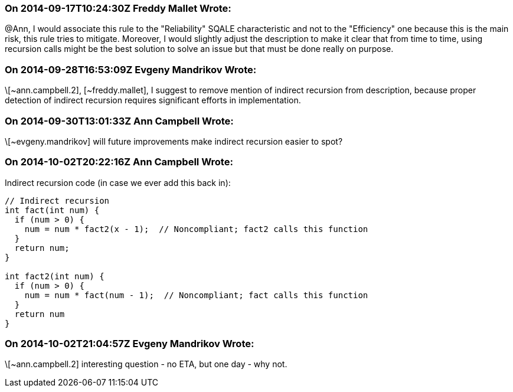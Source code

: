 === On 2014-09-17T10:24:30Z Freddy Mallet Wrote:
@Ann, I would associate this rule to the "Reliability" SQALE characteristic and not to the "Efficiency" one because this is the main risk, this rule tries to mitigate. Moreover, I would slightly adjust the description to make it clear that from time to time, using recursion calls might be the best solution to solve an issue but that must be done really on purpose.

=== On 2014-09-28T16:53:09Z Evgeny Mandrikov Wrote:
\[~ann.campbell.2], [~freddy.mallet], I suggest to remove mention of indirect recursion from description, because proper detection of indirect recursion requires significant efforts in implementation.

=== On 2014-09-30T13:01:33Z Ann Campbell Wrote:
\[~evgeny.mandrikov] will future improvements make indirect recursion easier to spot?

=== On 2014-10-02T20:22:16Z Ann Campbell Wrote:
Indirect recursion code (in case we ever add this back in):

----
// Indirect recursion
int fact(int num) {
  if (num > 0) {
    num = num * fact2(x - 1);  // Noncompliant; fact2 calls this function
  }
  return num;
}

int fact2(int num) {
  if (num > 0) {
    num = num * fact(num - 1);  // Noncompliant; fact calls this function
  }
  return num
}
----

=== On 2014-10-02T21:04:57Z Evgeny Mandrikov Wrote:
\[~ann.campbell.2] interesting question - no ETA, but one day - why not.

